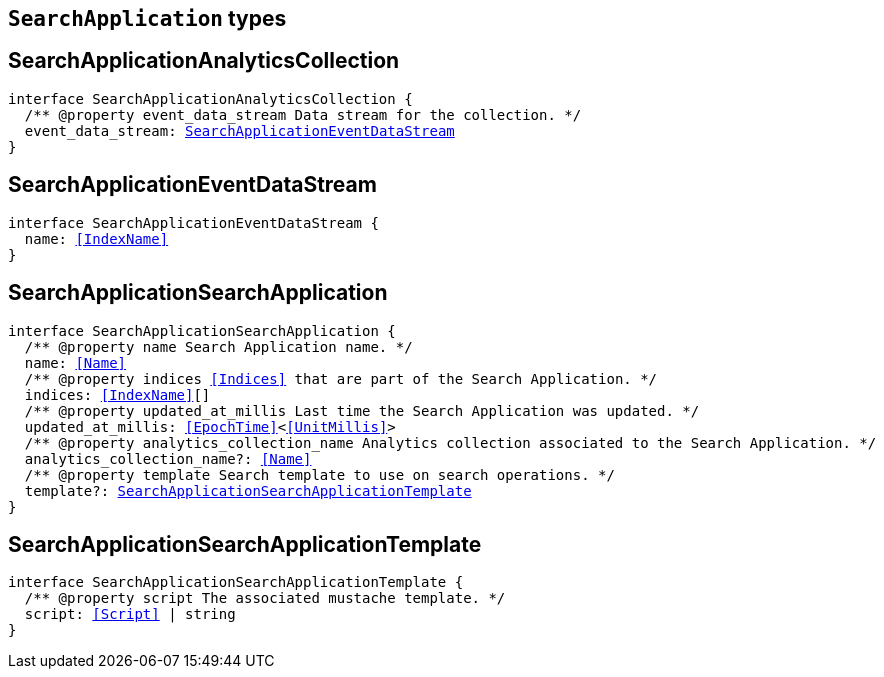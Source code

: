 [[reference-shared-types-search-application-types]]

== `SearchApplication` types

////////
===========================================================================================================================
||                                                                                                                       ||
||                                                                                                                       ||
||                                                                                                                       ||
||        ██████╗ ███████╗ █████╗ ██████╗ ███╗   ███╗███████╗                                                            ||
||        ██╔══██╗██╔════╝██╔══██╗██╔══██╗████╗ ████║██╔════╝                                                            ||
||        ██████╔╝█████╗  ███████║██║  ██║██╔████╔██║█████╗                                                              ||
||        ██╔══██╗██╔══╝  ██╔══██║██║  ██║██║╚██╔╝██║██╔══╝                                                              ||
||        ██║  ██║███████╗██║  ██║██████╔╝██║ ╚═╝ ██║███████╗                                                            ||
||        ╚═╝  ╚═╝╚══════╝╚═╝  ╚═╝╚═════╝ ╚═╝     ╚═╝╚══════╝                                                            ||
||                                                                                                                       ||
||                                                                                                                       ||
||    This file is autogenerated, DO NOT send pull requests that changes this file directly.                             ||
||    You should update the script that does the generation, which can be found in:                                      ||
||    https://github.com/elastic/elastic-client-generator-js                                                             ||
||                                                                                                                       ||
||    You can run the script with the following command:                                                                 ||
||       npm run elasticsearch -- --version <version>                                                                    ||
||                                                                                                                       ||
||                                                                                                                       ||
||                                                                                                                       ||
===========================================================================================================================
////////
++++
<style>
.lang-ts a.xref {
  text-decoration: underline !important;
}
</style>
++++


[discrete]
[[SearchApplicationAnalyticsCollection]]
== SearchApplicationAnalyticsCollection

[source,ts,subs=+macros]
----
interface SearchApplicationAnalyticsCollection {
  pass:[/**] @property event_data_stream Data stream for the collection. */
  event_data_stream: <<SearchApplicationEventDataStream>>
}
----

[discrete]
[[SearchApplicationEventDataStream]]
== SearchApplicationEventDataStream

[source,ts,subs=+macros]
----
interface SearchApplicationEventDataStream {
  name: <<IndexName>>
}
----

[discrete]
[[SearchApplicationSearchApplication]]
== SearchApplicationSearchApplication

[source,ts,subs=+macros]
----
interface SearchApplicationSearchApplication {
  pass:[/**] @property name Search Application name. */
  name: <<Name>>
  pass:[/**] @property indices <<Indices>> that are part of the Search Application. */
  indices: <<IndexName>>[]
  pass:[/**] @property updated_at_millis Last time the Search Application was updated. */
  updated_at_millis: <<EpochTime>><<<UnitMillis>>>
  pass:[/**] @property analytics_collection_name Analytics collection associated to the Search Application. */
  analytics_collection_name?: <<Name>>
  pass:[/**] @property template Search template to use on search operations. */
  template?: <<SearchApplicationSearchApplicationTemplate>>
}
----

[discrete]
[[SearchApplicationSearchApplicationTemplate]]
== SearchApplicationSearchApplicationTemplate

[source,ts,subs=+macros]
----
interface SearchApplicationSearchApplicationTemplate {
  pass:[/**] @property script The associated mustache template. */
  script: <<Script>> | string
}
----

